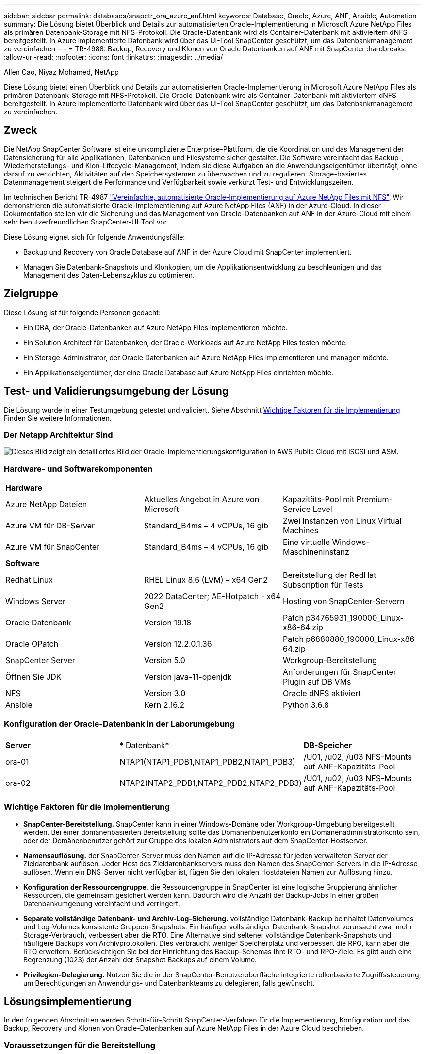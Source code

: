 ---
sidebar: sidebar 
permalink: databases/snapctr_ora_azure_anf.html 
keywords: Database, Oracle, Azure, ANF, Ansible, Automation 
summary: Die Lösung bietet Überblick und Details zur automatisierten Oracle-Implementierung in Microsoft Azure NetApp Files als primären Datenbank-Storage mit NFS-Protokoll. Die Oracle-Datenbank wird als Container-Datenbank mit aktiviertem dNFS bereitgestellt. In Azure implementierte Datenbank wird über das UI-Tool SnapCenter geschützt, um das Datenbankmanagement zu vereinfachen 
---
= TR-4988: Backup, Recovery und Klonen von Oracle Datenbanken auf ANF mit SnapCenter
:hardbreaks:
:allow-uri-read: 
:nofooter: 
:icons: font
:linkattrs: 
:imagesdir: ../media/


Allen Cao, Niyaz Mohamed, NetApp

[role="lead"]
Diese Lösung bietet einen Überblick und Details zur automatisierten Oracle-Implementierung in Microsoft Azure NetApp Files als primären Datenbank-Storage mit NFS-Protokoll. Die Oracle-Datenbank wird als Container-Datenbank mit aktiviertem dNFS bereitgestellt. In Azure implementierte Datenbank wird über das UI-Tool SnapCenter geschützt, um das Datenbankmanagement zu vereinfachen.



== Zweck

Die NetApp SnapCenter Software ist eine unkomplizierte Enterprise-Plattform, die die Koordination und das Management der Datensicherung für alle Applikationen, Datenbanken und Filesysteme sicher gestaltet. Die Software vereinfacht das Backup-, Wiederherstellungs- und Klon-Lifecycle-Management, indem sie diese Aufgaben an die Anwendungseigentümer überträgt, ohne darauf zu verzichten, Aktivitäten auf den Speichersystemen zu überwachen und zu regulieren. Storage-basiertes Datenmanagement steigert die Performance und Verfügbarkeit sowie verkürzt Test- und Entwicklungszeiten.

Im technischen Bericht TR-4987 link:automation_ora_anf_nfs.html["Vereinfachte, automatisierte Oracle-Implementierung auf Azure NetApp Files mit NFS"^], Wir demonstrieren die automatisierte Oracle-Implementierung auf Azure NetApp Files (ANF) in der Azure-Cloud. In dieser Dokumentation stellen wir die Sicherung und das Management von Oracle-Datenbanken auf ANF in der Azure-Cloud mit einem sehr benutzerfreundlichen SnapCenter-UI-Tool vor.

Diese Lösung eignet sich für folgende Anwendungsfälle:

* Backup und Recovery von Oracle Database auf ANF in der Azure Cloud mit SnapCenter implementiert.
* Managen Sie Datenbank-Snapshots und Klonkopien, um die Applikationsentwicklung zu beschleunigen und das Management des Daten-Lebenszyklus zu optimieren.




== Zielgruppe

Diese Lösung ist für folgende Personen gedacht:

* Ein DBA, der Oracle-Datenbanken auf Azure NetApp Files implementieren möchte.
* Ein Solution Architect für Datenbanken, der Oracle-Workloads auf Azure NetApp Files testen möchte.
* Ein Storage-Administrator, der Oracle Datenbanken auf Azure NetApp Files implementieren und managen möchte.
* Ein Applikationseigentümer, der eine Oracle Database auf Azure NetApp Files einrichten möchte.




== Test- und Validierungsumgebung der Lösung

Die Lösung wurde in einer Testumgebung getestet und validiert. Siehe Abschnitt <<Wichtige Faktoren für die Implementierung>> Finden Sie weitere Informationen.



=== Der Netapp Architektur Sind

image::automation_ora_anf_nfs_archit.png[Dieses Bild zeigt ein detailliertes Bild der Oracle-Implementierungskonfiguration in AWS Public Cloud mit iSCSI und ASM.]



=== Hardware- und Softwarekomponenten

[cols="33%, 33%, 33%"]
|===


3+| *Hardware* 


| Azure NetApp Dateien | Aktuelles Angebot in Azure von Microsoft | Kapazitäts-Pool mit Premium-Service Level 


| Azure VM für DB-Server | Standard_B4ms – 4 vCPUs, 16 gib | Zwei Instanzen von Linux Virtual Machines 


| Azure VM für SnapCenter | Standard_B4ms – 4 vCPUs, 16 gib | Eine virtuelle Windows-Maschineninstanz 


3+| *Software* 


| Redhat Linux | RHEL Linux 8.6 (LVM) – x64 Gen2 | Bereitstellung der RedHat Subscription für Tests 


| Windows Server | 2022 DataCenter; AE-Hotpatch - x64 Gen2 | Hosting von SnapCenter-Servern 


| Oracle Datenbank | Version 19.18 | Patch p34765931_190000_Linux-x86-64.zip 


| Oracle OPatch | Version 12.2.0.1.36 | Patch p6880880_190000_Linux-x86-64.zip 


| SnapCenter Server | Version 5.0 | Workgroup-Bereitstellung 


| Öffnen Sie JDK | Version java-11-openjdk | Anforderungen für SnapCenter Plugin auf DB VMs 


| NFS | Version 3.0 | Oracle dNFS aktiviert 


| Ansible | Kern 2.16.2 | Python 3.6.8 
|===


=== Konfiguration der Oracle-Datenbank in der Laborumgebung

[cols="33%, 33%, 33%"]
|===


3+|  


| *Server* | * Datenbank* | *DB-Speicher* 


| ora-01 | NTAP1(NTAP1_PDB1,NTAP1_PDB2,NTAP1_PDB3) | /U01, /u02, /u03 NFS-Mounts auf ANF-Kapazitäts-Pool 


| ora-02 | NTAP2(NTAP2_PDB1,NTAP2_PDB2,NTAP2_PDB3) | /U01, /u02, /u03 NFS-Mounts auf ANF-Kapazitäts-Pool 
|===


=== Wichtige Faktoren für die Implementierung

* *SnapCenter-Bereitstellung.* SnapCenter kann in einer Windows-Domäne oder Workgroup-Umgebung bereitgestellt werden. Bei einer domänenbasierten Bereitstellung sollte das Domänenbenutzerkonto ein Domänenadministratorkonto sein, oder der Domänenbenutzer gehört zur Gruppe des lokalen Administrators auf dem SnapCenter-Hostserver.
* *Namensauflösung.* der SnapCenter-Server muss den Namen auf die IP-Adresse für jeden verwalteten Server der Zieldatenbank auflösen. Jeder Host des Zieldatenbankservers muss den Namen des SnapCenter-Servers in die IP-Adresse auflösen. Wenn ein DNS-Server nicht verfügbar ist, fügen Sie den lokalen Hostdateien Namen zur Auflösung hinzu.
* *Konfiguration der Ressourcengruppe.* die Ressourcengruppe in SnapCenter ist eine logische Gruppierung ähnlicher Ressourcen, die gemeinsam gesichert werden kann. Dadurch wird die Anzahl der Backup-Jobs in einer großen Datenbankumgebung vereinfacht und verringert.
* *Separate vollständige Datenbank- und Archiv-Log-Sicherung.* vollständige Datenbank-Backup beinhaltet Datenvolumes und Log-Volumes konsistente Gruppen-Snapshots. Ein häufiger vollständiger Datenbank-Snapshot verursacht zwar mehr Storage-Verbrauch, verbessert aber die RTO. Eine Alternative sind seltener vollständige Datenbank-Snapshots und häufigere Backups von Archivprotokollen. Dies verbraucht weniger Speicherplatz und verbessert die RPO, kann aber die RTO erweitern. Berücksichtigen Sie bei der Einrichtung des Backup-Schemas Ihre RTO- und RPO-Ziele. Es gibt auch eine Begrenzung (1023) der Anzahl der Snapshot Backups auf einem Volume.
* *Privilegien-Delegierung.* Nutzen Sie die in der SnapCenter-Benutzeroberfläche integrierte rollenbasierte Zugriffssteuerung, um Berechtigungen an Anwendungs- und Datenbankteams zu delegieren, falls gewünscht.




== Lösungsimplementierung

In den folgenden Abschnitten werden Schritt-für-Schritt SnapCenter-Verfahren für die Implementierung, Konfiguration und das Backup, Recovery und Klonen von Oracle-Datenbanken auf Azure NetApp Files in der Azure Cloud beschrieben.



=== Voraussetzungen für die Bereitstellung

[%collapsible]
====
Für die Implementierung sind vorhandene Oracle-Datenbanken erforderlich, die auf ANF in Azure ausgeführt werden. Falls nicht, führen Sie die folgenden Schritte aus, um zwei Oracle-Datenbanken für die Lösungsvalidierung zu erstellen. Weitere Informationen zur Implementierung von Oracle Database auf ANF in Azure Cloud mit Automatisierung finden Sie in TR-4987: link:automation_ora_anf_nfs.html["Vereinfachte, automatisierte Oracle-Implementierung auf Azure NetApp Files mit NFS"^]

. Ein Azure-Konto wurde eingerichtet und die erforderlichen vnet- und Netzwerksegmente wurden in Ihrem Azure-Konto erstellt.
. Implementieren Sie im Azure-Cloud-Portal Azure Linux-VMs als Oracle DB-Server. Erstellen Sie einen Azure NetApp Files-Kapazitätspool und Datenbank-Volumes für die Oracle-Datenbank. VM-SSH-Authentifizierung für privaten/öffentlichen Schlüssel für Azure-Benutzer für DB-Server aktivieren Details zur Umgebungs-Einrichtung finden Sie im Architekturdiagramm im vorherigen Abschnitt. Auch genannt link:azure_ora_nfile_procedures.html["Schritt-für-Schritt-Anweisungen zur Oracle-Implementierung auf Azure VM und Azure NetApp Files"^] Ausführliche Informationen finden Sie unter.
+

NOTE: Stellen Sie bei Azure-VMs, die mit lokaler Festplattenredundanz implementiert werden, sicher, dass Sie mindestens 128 G auf der VM-Root-Festplatte zugewiesen haben, damit ausreichend Speicherplatz für die Bereitstellung von Oracle-Installationsdateien und die Hinzufügen der OS-Swap-Datei zur Verfügung steht. Erweitern Sie die Partition /tmplv und /rootlv OS entsprechend. Stellen Sie sicher, dass die Benennung des Datenbank-Volumes der Konvention VMname-u01, VMname-u02 und VMname-u03 entspricht.

+
[source, cli]
----
sudo lvresize -r -L +20G /dev/mapper/rootvg-rootlv
----
+
[source, cli]
----
sudo lvresize -r -L +10G /dev/mapper/rootvg-tmplv
----
. Stellen Sie im Azure-Cloud-Portal einen Windows-Server bereit, damit das UI-Tool NetApp SnapCenter mit der neuesten Version ausgeführt wird. Details finden Sie unter folgendem Link: link:https://docs.netapp.com/us-en/snapcenter/install/task_install_the_snapcenter_server_using_the_install_wizard.html["Installieren Sie den SnapCenter-Server"^].
. Stellen Sie eine Linux VM als Ansible-Controller-Node mit der neuesten Version von Ansible und Git bereit. Details finden Sie unter folgendem Link: link:../automation/getting-started.html["Erste Schritte mit der Automatisierung von NetApp Lösungen"^] In Abschnitt -
`Setup the Ansible Control Node for CLI deployments on RHEL / CentOS` Oder
`Setup the Ansible Control Node for CLI deployments on Ubuntu / Debian`.
+

NOTE: Der Ansible-Controller-Node kann entweder On-PreMisses oder in der Azure-Cloud finden, sofern er Azure DB VMs über ssh-Port erreichen kann.

. Klonen Sie eine Kopie des NetApp Toolkit zur Implementierungsautomatisierung für NFS. Folgen Sie den Anweisungen unter link:automation_ora_anf_nfs.html["TR-4887"^] Um Playbooks auszuführen.
+
[source, cli]
----
git clone https://bitbucket.ngage.netapp.com/scm/ns-bb/na_oracle_deploy_nfs.git
----
. Stellen Sie die folgenden Oracle 19c-Installationsdateien auf das Azure DB VM /tmp/Archive-Verzeichnis mit 777 Berechtigungen bereit.
+
....
installer_archives:
  - "LINUX.X64_193000_db_home.zip"
  - "p34765931_190000_Linux-x86-64.zip"
  - "p6880880_190000_Linux-x86-64.zip"
....
. Sehen Sie sich das folgende Video an:
+
.Oracle Database Backup, Recovery und Klonen auf ANF mit SnapCenter
video::960fb370-c6e0-4406-b6d5-b110014130e8[panopto,width=360]
. Überprüfen Sie die `Get Started` Online-Menü.


====


=== Installation und Einrichtung von SnapCenter

[%collapsible]
====
Wir empfehlen, durch online zu gehen link:https://docs.netapp.com/us-en/snapcenter/index.html["SnapCenter-Softwaredokumentation"^] Bevor Sie mit der SnapCenter-Installation und -Konfiguration fortfahren: . Im Folgenden finden Sie eine allgemeine Zusammenfassung der Schritte für die Installation und Einrichtung der SnapCenter Software für Oracle auf Azure ANF.

. Laden Sie vom SnapCenter-Windows-Server die neueste java-JDK herunter, und installieren Sie sie unter link:https://www.java.com/en/["Holen Sie sich Java für Desktop-Anwendungen"^].
. Laden Sie vom SnapCenter Windows-Server die neueste Version (derzeit 5.0) der ausführbaren SnapCenter-Installationsdatei von der NetApp Support-Website herunter, und installieren Sie sie: link:https://mysupport.netapp.com/site/["NetApp Support"^].
. Starten Sie nach der Installation des SnapCenter-Servers den Browser, um sich bei SnapCenter mit den Anmeldeinformationen des lokalen Windows-Administrators oder des Domänenbenutzers über Port 8146 anzumelden.
+
image::snapctr_ora_azure_anf_setup_01.png[Dieses Bild zeigt den Anmeldebildschirm für den SnapCenter-Server an]

. Prüfen `Get Started` Online-Menü.
+
image::snapctr_ora_azure_anf_setup_02.png[Dieses Bild enthält ein Online-Menü für den SnapCenter-Server]

. In `Settings-Global Settings`, Überprüfen `Hypervisor Settings` Und klicken Sie auf Aktualisieren.
+
image::snapctr_ora_azure_anf_setup_03.png[Dieses Image enthält Hypervisor-Einstellungen für den SnapCenter-Server]

. Bei Bedarf einstellen `Session Timeout` Für die SnapCenter-Benutzeroberfläche das gewünschte Intervall.
+
image::snapctr_ora_azure_anf_setup_04.png[Dieses Image bietet eine Sitzungszeitüberschreitung für den SnapCenter-Server]

. Fügen Sie bei Bedarf weitere Benutzer zu SnapCenter hinzu.
+
image::snapctr_ora_azure_anf_setup_06.png[Dieses Bild enthält Einstellungen-Benutzer und Zugriff für SnapCenter-Server]

. Der `Roles` Auf der Registerkarte werden die integrierten Rollen aufgeführt, die verschiedenen SnapCenter-Benutzern zugewiesen werden können. Benutzerdefinierte Rollen können auch vom Admin-Benutzer mit den gewünschten Berechtigungen erstellt werden.
+
image::snapctr_ora_azure_anf_setup_07.png[Dieses Image stellt Rollen für den SnapCenter-Server bereit]

. Von `Settings-Credential`Erstellen Sie Anmeldeinformationen für SnapCenter-Management-Ziele. In diesem Demo-Anwendungsfall sind sie linux-Benutzer für die Anmeldung bei Azure VM und ANF-Berechtigungen für den Zugriff auf den Kapazitäts-Pool.
+
image::snapctr_ora_azure_anf_setup_08.png[Dieses Image enthält Anmeldeinformationen für den SnapCenter-Server]

+
image::snapctr_ora_azure_anf_setup_09.png[Dieses Image enthält Anmeldeinformationen für den SnapCenter-Server]

+
image::snapctr_ora_azure_anf_setup_10.png[Dieses Image enthält Anmeldeinformationen für den SnapCenter-Server]

. Von `Storage Systems` Registerkarte, hinzufügen `Azure NetApp Files` Mit oben erstellten Zugangsdaten.
+
image::snapctr_ora_azure_anf_setup_11.png[Dieses Image stellt Azure NetApp Files für SnapCenter-Server bereit]

+
image::snapctr_ora_azure_anf_setup_12.png[Dieses Image stellt Azure NetApp Files für SnapCenter-Server bereit]

. Von `Hosts` Fügen Sie die Azure DB VMs hinzu, die das SnapCenter Plug-in für Oracle auf Linux installieren.
+
image::snapctr_ora_azure_anf_setup_13.png[Dieses Image stellt Hosts für SnapCenter-Server bereit]

+
image::snapctr_ora_azure_anf_setup_14.png[Dieses Image stellt Hosts für SnapCenter-Server bereit]

+
image::snapctr_ora_azure_anf_setup_15.png[Dieses Image stellt Hosts für SnapCenter-Server bereit]

. Sobald das Host-Plug-in auf der VM des DB-Servers installiert ist, werden die Datenbanken auf dem Host automatisch erkannt und in sichtbar `Resources` Registerkarte. Zurück zu `Settings-Polices`, Erstellen Sie Backup-Richtlinien für vollständige Oracle-Datenbank Online-Backup und Archiv Protokolle nur Backup. Weitere Informationen finden Sie in diesem Dokument link:https://docs.netapp.com/us-en/snapcenter/protect-sco/task_create_backup_policies_for_oracle_database.html["Erstellung von Backup-Richtlinien für Oracle Datenbanken"^] Für detaillierte Schritte.
+
image::snapctr_ora_azure_anf_setup_05.png[Dieses Bild enthält Einstellungen-Richtlinien für den SnapCenter-Server]



====


=== Datenbank-Backup

[%collapsible]
====
Ein NetApp-Snapshot-Backup erstellt ein zeitpunktgenaues Image der Datenbank-Volumes, mit denen Sie im Falle eines Systemausfalls oder Datenverlusts eine Wiederherstellung durchführen können. Snapshot Backups dauern sehr wenig Zeit, in der Regel weniger als eine Minute. Das Backup Image verbraucht nur minimalen Storage und verursacht vernachlässigbaren Performance-Overhead, da seit Erstellung der letzten Snapshot Kopie nur Änderungen an Dateien aufgezeichnet werden. Im folgenden Abschnitt wird die Implementierung von Snapshots für Oracle-Datenbank-Backups in SnapCenter demonstriert.

. Navigieren zu `Resources` Registerkarte, die die Datenbanken auflistet, die nach der Installation des SnapCenter-Plug-ins auf der Datenbank-VM ermittelt wurden. Zu Beginn der `Overall Status` Der Datenbank wird als angezeigt `Not protected`.
+
image::snapctr_ora_azure_anf_bkup_01.png[Dieses Image bietet eine Datenbank-Sicherung für den SnapCenter-Server]

. Klicken Sie auf `View` Zum Ändern in `Resource Group`. Klicken Sie auf `Add` melden sie sich rechts an, um eine Ressourcengruppe hinzuzufügen.
+
image::snapctr_ora_azure_anf_bkup_02.png[Dieses Image bietet eine Datenbank-Sicherung für den SnapCenter-Server]

. Benennen Sie Ihre Ressourcengruppe, Ihre Tags und jede benutzerdefinierte Benennung.
+
image::snapctr_ora_azure_anf_bkup_03.png[Dieses Image bietet eine Datenbank-Sicherung für den SnapCenter-Server]

. Fügen Sie Ihrem Ressourcen hinzu `Resource Group`. Durch die Gruppierung ähnlicher Ressourcen lässt sich das Datenbankmanagement in einer großen Umgebung vereinfachen.
+
image::snapctr_ora_azure_anf_bkup_04.png[Dieses Image bietet eine Datenbank-Sicherung für den SnapCenter-Server]

. Wählen Sie die Sicherungsrichtlinie aus, und legen Sie einen Zeitplan fest, indem Sie auf „+“ unter klicken `Configure Schedules`.
+
image::snapctr_ora_azure_anf_bkup_05.png[Dieses Image bietet eine Datenbank-Sicherung für den SnapCenter-Server]

+
image::snapctr_ora_azure_anf_bkup_06.png[Dieses Image bietet eine Datenbank-Sicherung für den SnapCenter-Server]

. Wenn die Backup-Verifizierung nicht in der Richtlinie konfiguriert ist, lassen Sie die Überprüfungsseite wie angezeigt.
+
image::snapctr_ora_azure_anf_bkup_07.png[Dieses Image bietet eine Datenbank-Sicherung für den SnapCenter-Server]

. Um einen Backup-Bericht und eine Benachrichtigung per E-Mail zu versenden, wird in der Umgebung ein SMTP-Mailserver benötigt. Oder lassen Sie sie schwarz, wenn kein Mailserver eingerichtet ist.
+
image::snapctr_ora_azure_anf_bkup_08.png[Dieses Image bietet eine Datenbank-Sicherung für den SnapCenter-Server]

. Zusammenfassung der neuen Ressourcengruppe.
+
image::snapctr_ora_azure_anf_bkup_09.png[Dieses Image bietet eine Datenbank-Sicherung für den SnapCenter-Server]

. Wiederholen Sie die oben genannten Verfahren, um ein Datenbank-Archiv-Protokoll nur Backup mit entsprechenden Backup-Policy zu erstellen.
+
image::snapctr_ora_azure_anf_bkup_10_1.png[Dieses Image bietet eine Datenbank-Sicherung für den SnapCenter-Server]

. Klicken Sie auf eine Ressourcengruppe, um die darin vorhandenen Ressourcen anzuzeigen. Neben dem geplanten Backup-Job kann durch Klicken auf eine einmalige Sicherung ausgelöst werden `Backup Now`.
+
image::snapctr_ora_azure_anf_bkup_10.png[Dieses Image bietet eine Datenbank-Sicherung für den SnapCenter-Server]

+
image::snapctr_ora_azure_anf_bkup_11.png[Dieses Image bietet eine Datenbank-Sicherung für den SnapCenter-Server]

. Klicken Sie auf den laufenden Job, um ein Überwachungsfenster zu öffnen, in dem der Bediener den Auftragsfortschritt in Echtzeit verfolgen kann.
+
image::snapctr_ora_azure_anf_bkup_12.png[Dieses Image bietet eine Datenbank-Sicherung für den SnapCenter-Server]

. Ein Snapshot-Backup-Satz wird unter der Datenbanktopologie angezeigt, sobald ein erfolgreicher Backup-Job abgeschlossen ist. Ein vollständiges Datenbank-Backup-Set umfasst einen Snapshot der Datenbankdatenvolumes und einen Snapshot der Datenbankprotokollvolumes. Ein nur-Protokoll-Backup enthält nur einen Snapshot der Datenbankprotokollvolumes.
+
image::snapctr_ora_azure_anf_bkup_13.png[Dieses Image bietet eine Datenbank-Sicherung für den SnapCenter-Server]



====


=== Datenbank-Recovery

[%collapsible]
====
Die Datenbank-Recovery über SnapCenter stellt eine Snapshot-Kopie des zeitpunktgenauen Images des Datenbank-Volumes wieder her. Die Datenbank wird dann per SCN/Timestamp oder einem Punkt, wie von den verfügbaren Archivprotokollen im Backup-Set erlaubt, an einen gewünschten Punkt weitergeleitet. Im folgenden Abschnitt wird der Workflow der Datenbank-Recovery mithilfe der UI von SnapCenter dargestellt.

. Von `Resources` Öffnen Sie die Datenbank `Primary Backup(s)` Seite. Wählen Sie den Snapshot des Datenbank-Daten-Volumes aus, und klicken Sie auf `Restore` Um den Datenbank-Recovery-Workflow zu starten. Notieren Sie sich die SCN-Nummer oder den Zeitstempel in den Backup-Sätzen, wenn Sie die Recovery durch Oracle SCN oder Zeitstempel ausführen möchten.
+
image::snapctr_ora_azure_anf_restore_01.png[Dieses Image ermöglicht die Wiederherstellung der Datenbank für den SnapCenter-Server]

. Wählen Sie `Restore Scope`. Bei einer Container-Datenbank kann SnapCenter flexibel eine vollständige Container-Datenbank (alle Datendateien), steckbare Datenbanken oder Restores auf Tablespaces-Ebene durchführen.
+
image::snapctr_ora_azure_anf_restore_02.png[Dieses Image ermöglicht die Wiederherstellung der Datenbank für den SnapCenter-Server]

. Wählen Sie `Recovery Scope`. `All logs` Bedeutet, alle verfügbaren Archivprotokolle im Backup-Satz anzuwenden. Point-in-Time-Wiederherstellung durch SCN oder Zeitstempel sind ebenfalls verfügbar.
+
image::snapctr_ora_azure_anf_restore_03.png[Dieses Image ermöglicht die Wiederherstellung der Datenbank für den SnapCenter-Server]

. Der `PreOps` Ermöglicht die Ausführung von Skripts für die Datenbank vor der Wiederherstellung/Wiederherstellung.
+
image::snapctr_ora_azure_anf_restore_04.png[Dieses Image ermöglicht die Wiederherstellung der Datenbank für den SnapCenter-Server]

. Der `PostOps` Ermöglicht die Ausführung von Skripts für die Datenbank nach der Wiederherstellung/Wiederherstellung.
+
image::snapctr_ora_azure_anf_restore_05.png[Dieses Image ermöglicht die Wiederherstellung der Datenbank für den SnapCenter-Server]

. Benachrichtigung per E-Mail, falls gewünscht.
+
image::snapctr_ora_azure_anf_restore_06.png[Dieses Image ermöglicht die Wiederherstellung der Datenbank für den SnapCenter-Server]

. Jobzusammenfassung wiederherstellen
+
image::snapctr_ora_azure_anf_restore_07.png[Dieses Image ermöglicht die Wiederherstellung der Datenbank für den SnapCenter-Server]

. Klicken Sie auf Job ausführen, um sie zu öffnen `Job Details` Fenster. Der Jobstatus kann auch über das geöffnet und angezeigt werden `Monitor` Registerkarte.
+
image::snapctr_ora_azure_anf_restore_08.png[Dieses Image ermöglicht die Wiederherstellung der Datenbank für den SnapCenter-Server]



====


=== Datenbankklone

[%collapsible]
====
Ein Datenbankklon über SnapCenter wird durch die Erstellung eines neuen Volumes aus einem Snapshot eines Volumes durchgeführt. Das System verwendet die Snapshot-Informationen, um ein neues Volume mithilfe der Daten auf dem Volume zu klonen, als der Snapshot erstellt wurde. Zudem ist es schnell (einige Minuten) und effizient im Vergleich zu anderen Methoden, eine geklonte Kopie der Produktionsdatenbank zu Entwicklungs- oder Testzwecken zu erstellen. Auf diese Weise wird das Lifecycle Management Ihrer Datenbankapplikation deutlich verbessert. Im folgenden Abschnitt wird der Workflow des Datenbankklons mithilfe der UI von SnapCenter dargestellt.

. Von `Resources` Öffnen Sie die Datenbank `Primary Backup(s)` Seite. Wählen Sie den Snapshot des Datenbank-Daten-Volumes aus, und klicken Sie auf `clone` Um den Workflow für Datenbankklone zu starten.
+
image::snapctr_ora_azure_anf_clone_01.png[Dieses Image bietet Datenbankklone für SnapCenter-Server]

. Benennen Sie die SID der Klondatenbank. Optional kann für eine Container-Datenbank auch der Klon auf PDB-Ebene durchgeführt werden.
+
image::snapctr_ora_azure_anf_clone_02.png[Dieses Image bietet Datenbankklone für SnapCenter-Server]

. Wählen Sie den DB-Server aus, auf dem die geklonte Datenbankkopie gespeichert werden soll. Behalten Sie die standardmäßigen Dateispeicherorte bei, es sei denn, Sie möchten sie anders benennen.
+
image::snapctr_ora_azure_anf_clone_03.png[Dieses Image bietet Datenbankklone für SnapCenter-Server]

. Ein identischer Oracle-Software-Stack wie in der Quelldatenbank hätte auf geklontem DB-Host installiert und konfiguriert werden sollen. Behalten Sie die Standardanmeldedaten bei, ändern Sie sie jedoch `Oracle Home Settings` Zur Abstimmung mit den Einstellungen auf dem Clone-DB-Host.
+
image::snapctr_ora_azure_anf_clone_04.png[Dieses Image bietet Datenbankklone für SnapCenter-Server]

. Der `PreOps` Ermöglicht die Ausführung von Skripts vor dem Klonvorgang. Datenbankparameter können an die Anforderungen einer Klon-Datenbank im Gegensatz zu einer Produktionsdatenbank angepasst werden, beispielsweise ein verringertes SGA-Ziel.
+
image::snapctr_ora_azure_anf_clone_05.png[Dieses Image bietet Datenbankklone für SnapCenter-Server]

. Der `PostOps` Ermöglicht die Ausführung von Skripts für die Datenbank nach dem Klonvorgang. Die Wiederherstellung der Klondatenbank kann SCN, Zeitstempel-basiert oder bis zum Abbrechen (ein Rolling Forward der Datenbank zum letzten archivierten Protokoll im Backup-Satz) sein.
+
image::snapctr_ora_azure_anf_clone_06.png[Dieses Image bietet Datenbankklone für SnapCenter-Server]

. Benachrichtigung per E-Mail, falls gewünscht.
+
image::snapctr_ora_azure_anf_clone_07.png[Dieses Image bietet Datenbankklone für SnapCenter-Server]

. Jobzusammenfassung klonen.
+
image::snapctr_ora_azure_anf_clone_08.png[Dieses Image bietet Datenbankklone für SnapCenter-Server]

. Klicken Sie auf Job ausführen, um sie zu öffnen `Job Details` Fenster. Der Jobstatus kann auch über das geöffnet und angezeigt werden `Monitor` Registerkarte.
+
image::snapctr_ora_azure_anf_clone_09.png[Dieses Image ermöglicht die Wiederherstellung der Datenbank für den SnapCenter-Server]

. Unmittelbar geklonte Datenbank wird bei SnapCenter registriert.
+
image::snapctr_ora_azure_anf_clone_10.png[Dieses Image ermöglicht die Wiederherstellung der Datenbank für den SnapCenter-Server]

. Validierung der Klondatenbank auf dem DB-Server-Host Für eine geklonte Entwicklungsdatenbank sollte der Datenbankarchivierungsmodus deaktiviert werden.
+
....

[azureuser@ora-02 ~]$ sudo su
[root@ora-02 azureuser]# su - oracle
Last login: Tue Feb  6 16:26:28 UTC 2024 on pts/0

[oracle@ora-02 ~]$ uname -a
Linux ora-02 4.18.0-372.9.1.el8.x86_64 #1 SMP Fri Apr 15 22:12:19 EDT 2022 x86_64 x86_64 x86_64 GNU/Linux
[oracle@ora-02 ~]$ df -h
Filesystem                                       Size  Used Avail Use% Mounted on
devtmpfs                                         7.7G     0  7.7G   0% /dev
tmpfs                                            7.8G     0  7.8G   0% /dev/shm
tmpfs                                            7.8G   49M  7.7G   1% /run
tmpfs                                            7.8G     0  7.8G   0% /sys/fs/cgroup
/dev/mapper/rootvg-rootlv                         22G   17G  5.6G  75% /
/dev/mapper/rootvg-usrlv                          10G  2.0G  8.1G  20% /usr
/dev/mapper/rootvg-homelv                       1014M   40M  975M   4% /home
/dev/sda1                                        496M  106M  390M  22% /boot
/dev/mapper/rootvg-varlv                         8.0G  958M  7.1G  12% /var
/dev/sda15                                       495M  5.9M  489M   2% /boot/efi
/dev/mapper/rootvg-tmplv                          12G  8.4G  3.7G  70% /tmp
tmpfs                                            1.6G     0  1.6G   0% /run/user/54321
172.30.136.68:/ora-02-u03                        250G  2.1G  248G   1% /u03
172.30.136.68:/ora-02-u01                        100G   10G   91G  10% /u01
172.30.136.68:/ora-02-u02                        250G  7.5G  243G   3% /u02
tmpfs                                            1.6G     0  1.6G   0% /run/user/1000
tmpfs                                            1.6G     0  1.6G   0% /run/user/0
172.30.136.68:/ora-01-u02-Clone-020624161543077  250G  8.2G  242G   4% /u02_ntap1dev

[oracle@ora-02 ~]$ cat /etc/oratab
#
# This file is used by ORACLE utilities.  It is created by root.sh
# and updated by either Database Configuration Assistant while creating
# a database or ASM Configuration Assistant while creating ASM instance.

# A colon, ':', is used as the field terminator.  A new line terminates
# the entry.  Lines beginning with a pound sign, '#', are comments.
#
# Entries are of the form:
#   $ORACLE_SID:$ORACLE_HOME:<N|Y>:
#
# The first and second fields are the system identifier and home
# directory of the database respectively.  The third field indicates
# to the dbstart utility that the database should , "Y", or should not,
# "N", be brought up at system boot time.
#
# Multiple entries with the same $ORACLE_SID are not allowed.
#
#
NTAP2:/u01/app/oracle/product/19.0.0/NTAP2:Y
# SnapCenter Plug-in for Oracle Database generated entry (DO NOT REMOVE THIS LINE)
ntap1dev:/u01/app/oracle/product/19.0.0/NTAP2:N


[oracle@ora-02 ~]$ export ORACLE_SID=ntap1dev
[oracle@ora-02 ~]$ sqlplus / as sysdba

SQL*Plus: Release 19.0.0.0.0 - Production on Tue Feb 6 16:29:02 2024
Version 19.18.0.0.0

Copyright (c) 1982, 2022, Oracle.  All rights reserved.


Connected to:
Oracle Database 19c Enterprise Edition Release 19.0.0.0.0 - Production
Version 19.18.0.0.0

SQL> select name, open_mode, log_mode from v$database;

NAME      OPEN_MODE            LOG_MODE
--------- -------------------- ------------
NTAP1DEV  READ WRITE           ARCHIVELOG


SQL> shutdown immediate;
Database closed.
Database dismounted.
ORACLE instance shut down.
SQL> startup mount;
ORACLE instance started.

Total System Global Area 3221223168 bytes
Fixed Size                  9168640 bytes
Variable Size             654311424 bytes
Database Buffers         2550136832 bytes
Redo Buffers                7606272 bytes
Database mounted.

SQL> alter database noarchivelog;

Database altered.

SQL> alter database open;

Database altered.

SQL> select name, open_mode, log_mode from v$database;

NAME      OPEN_MODE            LOG_MODE
--------- -------------------- ------------
NTAP1DEV  READ WRITE           NOARCHIVELOG

SQL> show pdbs

    CON_ID CON_NAME                       OPEN MODE  RESTRICTED
---------- ------------------------------ ---------- ----------
         2 PDB$SEED                       READ ONLY  NO
         3 NTAP1_PDB1                     MOUNTED
         4 NTAP1_PDB2                     MOUNTED
         5 NTAP1_PDB3                     MOUNTED

SQL> alter pluggable database all open;

....


====


== Wo Sie weitere Informationen finden

Weitere Informationen zu den in diesem Dokument beschriebenen Daten finden Sie in den folgenden Dokumenten bzw. auf den folgenden Websites:

* Azure NetApp Dateien
+
link:https://azure.microsoft.com/en-us/products/netapp["https://azure.microsoft.com/en-us/products/netapp"^]

* SnapCenter-Softwaredokumentation
+
link:https://docs.netapp.com/us-en/snapcenter/index.html["https://docs.netapp.com/us-en/snapcenter/index.html"^]

* TR-4987: Vereinfachte, automatisierte Oracle-Implementierung auf Azure NetApp Files mit NFS
+
link:automation_ora_anf_nfs.html["Bereitstellungsverfahren"]


